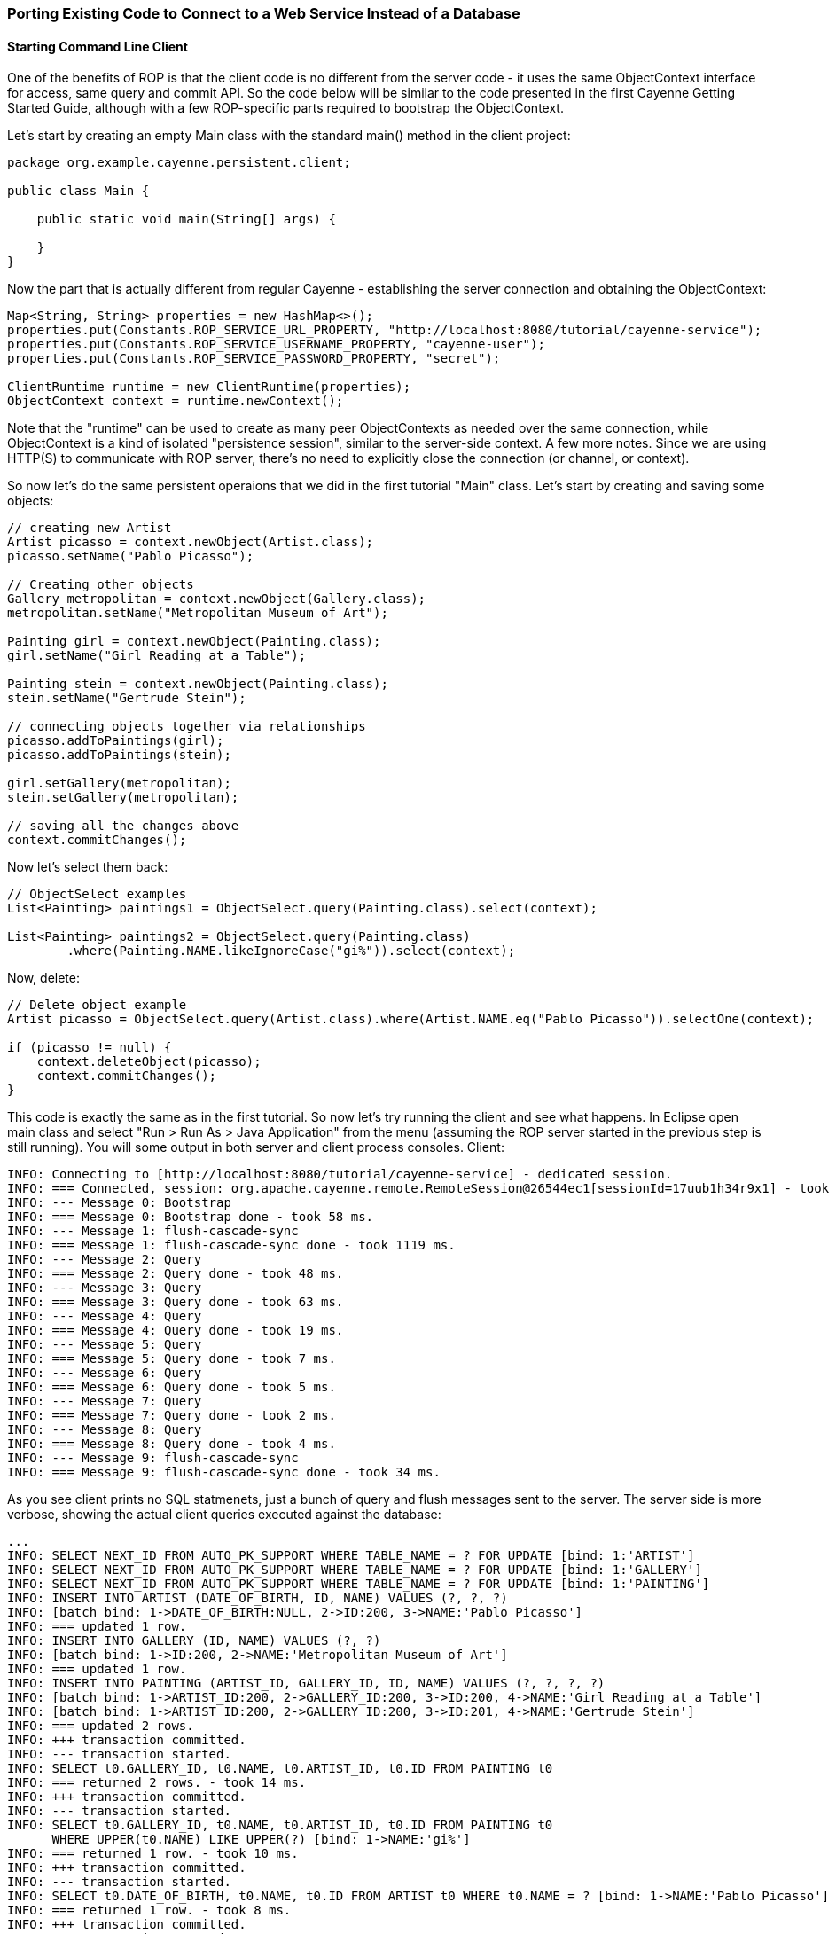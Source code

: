 // Licensed to the Apache Software Foundation (ASF) under one or more
// contributor license agreements. See the NOTICE file distributed with
// this work for additional information regarding copyright ownership.
// The ASF licenses this file to you under the Apache License, Version
// 2.0 (the "License"); you may not use this file except in compliance
// with the License. You may obtain a copy of the License at
//
// http://www.apache.org/licenses/LICENSE-2.0 Unless required by
// applicable law or agreed to in writing, software distributed under the
// License is distributed on an "AS IS" BASIS, WITHOUT WARRANTIES OR
// CONDITIONS OF ANY KIND, either express or implied. See the License for
// the specific language governing permissions and limitations under the
// License.

=== Porting Existing Code to Connect to a Web Service Instead of a Database

==== Starting Command Line Client

One of the benefits of ROP is that the client code is no different from the server code - it uses the same ObjectContext interface for access, same query and commit API. So the code below will be similar to the code presented in the first Cayenne Getting Started Guide, although with a few ROP-specific parts required to bootstrap the ObjectContext.

Let's start by creating an empty Main class with the standard main() method in the client project:

[source, java]
----
package org.example.cayenne.persistent.client;

public class Main {

    public static void main(String[] args) {

    }
}
----

Now the part that is actually different from regular Cayenne - establishing the server connection and obtaining the ObjectContext:

[source, java]
----
Map<String, String> properties = new HashMap<>();
properties.put(Constants.ROP_SERVICE_URL_PROPERTY, "http://localhost:8080/tutorial/cayenne-service");
properties.put(Constants.ROP_SERVICE_USERNAME_PROPERTY, "cayenne-user");
properties.put(Constants.ROP_SERVICE_PASSWORD_PROPERTY, "secret");

ClientRuntime runtime = new ClientRuntime(properties);
ObjectContext context = runtime.newContext();
----

Note that the "runtime" can be used to create as many peer ObjectContexts as needed over the same connection, while ObjectContext is a kind of isolated "persistence session", similar to the server-side context. A few more notes. Since we are using HTTP(S) to communicate with ROP server, there's no need to explicitly close the connection (or channel, or context).

So now let's do the same persistent operaions that we did in the first tutorial "Main" class. Let's start by creating and saving some objects:

[source, java]
----
// creating new Artist
Artist picasso = context.newObject(Artist.class);
picasso.setName("Pablo Picasso");

// Creating other objects
Gallery metropolitan = context.newObject(Gallery.class);
metropolitan.setName("Metropolitan Museum of Art");

Painting girl = context.newObject(Painting.class);
girl.setName("Girl Reading at a Table");

Painting stein = context.newObject(Painting.class);
stein.setName("Gertrude Stein");

// connecting objects together via relationships
picasso.addToPaintings(girl);
picasso.addToPaintings(stein);

girl.setGallery(metropolitan);
stein.setGallery(metropolitan);

// saving all the changes above
context.commitChanges();
----

Now let's select them back:

[source, java]
----
// ObjectSelect examples
List<Painting> paintings1 = ObjectSelect.query(Painting.class).select(context);

List<Painting> paintings2 = ObjectSelect.query(Painting.class)
        .where(Painting.NAME.likeIgnoreCase("gi%")).select(context);
----

Now, delete:

[source, java]
----
// Delete object example
Artist picasso = ObjectSelect.query(Artist.class).where(Artist.NAME.eq("Pablo Picasso")).selectOne(context);

if (picasso != null) {
    context.deleteObject(picasso);
    context.commitChanges();
}
----

This code is exactly the same as in the first tutorial. So now let's try running the client and see what happens. In Eclipse open main class and select "Run > Run As > Java Application" from the menu (assuming the ROP server started in the previous step is still running). You will some output in both server and client process consoles. Client:

[source]
----
INFO: Connecting to [http://localhost:8080/tutorial/cayenne-service] - dedicated session.
INFO: === Connected, session: org.apache.cayenne.remote.RemoteSession@26544ec1[sessionId=17uub1h34r9x1] - took 111 ms.
INFO: --- Message 0: Bootstrap
INFO: === Message 0: Bootstrap done - took 58 ms.
INFO: --- Message 1: flush-cascade-sync
INFO: === Message 1: flush-cascade-sync done - took 1119 ms.
INFO: --- Message 2: Query
INFO: === Message 2: Query done - took 48 ms.
INFO: --- Message 3: Query
INFO: === Message 3: Query done - took 63 ms.
INFO: --- Message 4: Query
INFO: === Message 4: Query done - took 19 ms.
INFO: --- Message 5: Query
INFO: === Message 5: Query done - took 7 ms.
INFO: --- Message 6: Query
INFO: === Message 6: Query done - took 5 ms.
INFO: --- Message 7: Query
INFO: === Message 7: Query done - took 2 ms.
INFO: --- Message 8: Query
INFO: === Message 8: Query done - took 4 ms.
INFO: --- Message 9: flush-cascade-sync
INFO: === Message 9: flush-cascade-sync done - took 34 ms.
----

As you see client prints no SQL statmenets, just a bunch of query and flush messages sent to the server. The server side is more verbose, showing the actual client queries executed against the database:

[source]
----
...
INFO: SELECT NEXT_ID FROM AUTO_PK_SUPPORT WHERE TABLE_NAME = ? FOR UPDATE [bind: 1:'ARTIST']
INFO: SELECT NEXT_ID FROM AUTO_PK_SUPPORT WHERE TABLE_NAME = ? FOR UPDATE [bind: 1:'GALLERY']
INFO: SELECT NEXT_ID FROM AUTO_PK_SUPPORT WHERE TABLE_NAME = ? FOR UPDATE [bind: 1:'PAINTING']
INFO: INSERT INTO ARTIST (DATE_OF_BIRTH, ID, NAME) VALUES (?, ?, ?)
INFO: [batch bind: 1->DATE_OF_BIRTH:NULL, 2->ID:200, 3->NAME:'Pablo Picasso']
INFO: === updated 1 row.
INFO: INSERT INTO GALLERY (ID, NAME) VALUES (?, ?)
INFO: [batch bind: 1->ID:200, 2->NAME:'Metropolitan Museum of Art']
INFO: === updated 1 row.
INFO: INSERT INTO PAINTING (ARTIST_ID, GALLERY_ID, ID, NAME) VALUES (?, ?, ?, ?)
INFO: [batch bind: 1->ARTIST_ID:200, 2->GALLERY_ID:200, 3->ID:200, 4->NAME:'Girl Reading at a Table']
INFO: [batch bind: 1->ARTIST_ID:200, 2->GALLERY_ID:200, 3->ID:201, 4->NAME:'Gertrude Stein']
INFO: === updated 2 rows.
INFO: +++ transaction committed.
INFO: --- transaction started.
INFO: SELECT t0.GALLERY_ID, t0.NAME, t0.ARTIST_ID, t0.ID FROM PAINTING t0
INFO: === returned 2 rows. - took 14 ms.
INFO: +++ transaction committed.
INFO: --- transaction started.
INFO: SELECT t0.GALLERY_ID, t0.NAME, t0.ARTIST_ID, t0.ID FROM PAINTING t0
      WHERE UPPER(t0.NAME) LIKE UPPER(?) [bind: 1->NAME:'gi%']
INFO: === returned 1 row. - took 10 ms.
INFO: +++ transaction committed.
INFO: --- transaction started.
INFO: SELECT t0.DATE_OF_BIRTH, t0.NAME, t0.ID FROM ARTIST t0 WHERE t0.NAME = ? [bind: 1->NAME:'Pablo Picasso']
INFO: === returned 1 row. - took 8 ms.
INFO: +++ transaction committed.
INFO: --- transaction started.
INFO: DELETE FROM PAINTING WHERE ID = ?
INFO: [batch bind: 1->ID:200]
INFO: [batch bind: 1->ID:201]
INFO: === updated 2 rows.
INFO: DELETE FROM ARTIST WHERE ID = ?
INFO: [batch bind: 1->ID:200]
INFO: === updated 1 row.
INFO: +++ transaction committed.
----

You are done with the basic ROP client!